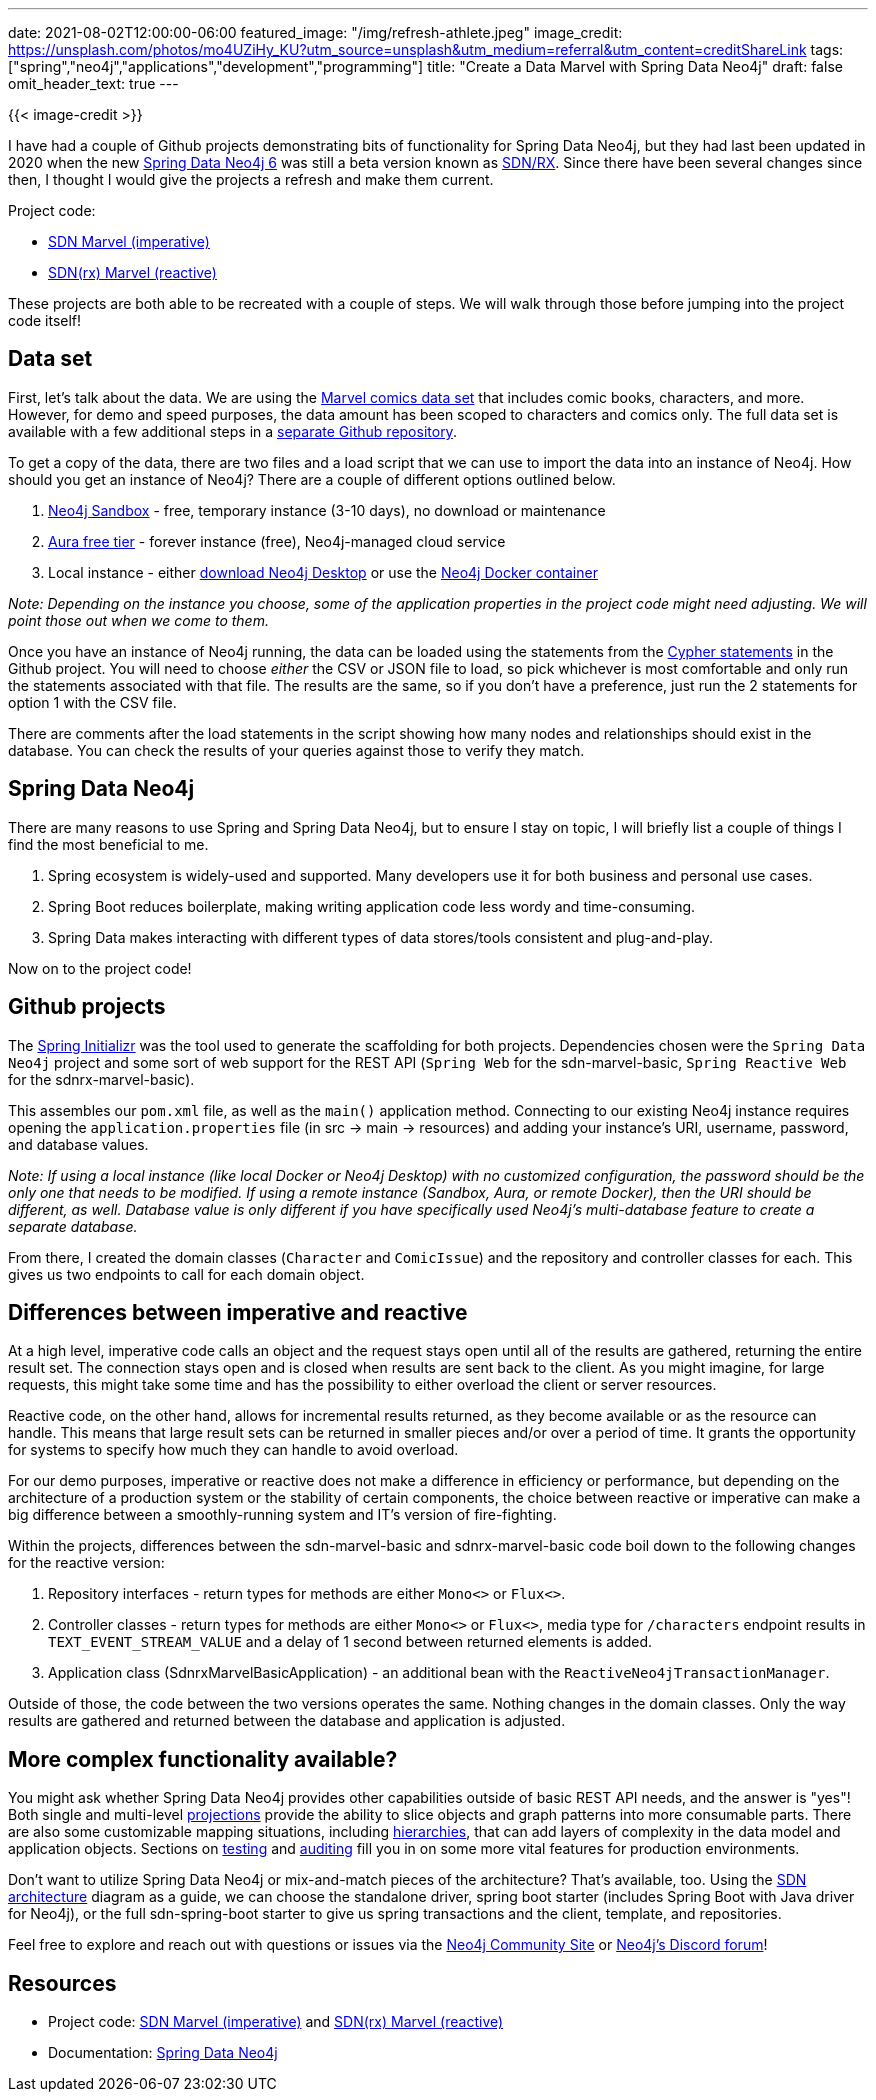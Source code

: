 ---
date: 2021-08-02T12:00:00-06:00
featured_image: "/img/refresh-athlete.jpeg"
image_credit: https://unsplash.com/photos/mo4UZiHy_KU?utm_source=unsplash&utm_medium=referral&utm_content=creditShareLink
tags: ["spring","neo4j","applications","development","programming"]
title: "Create a Data Marvel with Spring Data Neo4j"
draft: false
omit_header_text: true
---

{{< image-credit >}}

I have had a couple of Github projects demonstrating bits of functionality for Spring Data Neo4j, but they had last been updated in 2020 when the new https://github.com/spring-projects/spring-data-neo4j[Spring Data Neo4j 6^] was still a beta version known as https://neo4j.com/blog/spring-data-neo4j-rx-1-0-now-available/[SDN/RX^]. Since there have been several changes since then, I thought I would give the projects a refresh and make them current.

Project code:

* https://github.com/JMHReif/sdn-marvel-basic[SDN Marvel (imperative)^]

* https://github.com/JMHReif/sdnrx-marvel-basic[SDN(rx) Marvel (reactive)^]

These projects are both able to be recreated with a couple of steps. We will walk through those before jumping into the project code itself!

== Data set

First, let's talk about the data. We are using the https://developer.marvel.com/[Marvel comics data set^] that includes comic books, characters, and more. However, for demo and speed purposes, the data amount has been scoped to characters and comics only. The full data set is available with a few additional steps in a https://github.com/JMHReif/graph-demo-datasets/tree/main/marvel-comics[separate Github repository^].

To get a copy of the data, there are two files and a load script that we can use to import the data into an instance of Neo4j. How should you get an instance of Neo4j? There are a couple of different options outlined below.

1. https://dev.neo4j.com/sandbox[Neo4j Sandbox^] - free, temporary instance (3-10 days), no download or maintenance
2. https://dev.neo4j.com/aura[Aura free tier^] - forever instance (free), Neo4j-managed cloud service
3. Local instance - either https://dev.neo4j.com/desktop[download Neo4j Desktop^] or use the https://hub.docker.com/_/neo4j[Neo4j Docker container^]

_Note: Depending on the instance you choose, some of the application properties in the project code might need adjusting. We will point those out when we come to them._

Once you have an instance of Neo4j running, the data can be loaded using the statements from the https://github.com/JMHReif/sdn-marvel-basic/blob/master/src/main/resources/marvel-load-data.cypher[Cypher statements^] in the Github project. You will need to choose _either_ the CSV or JSON file to load, so pick whichever is most comfortable and only run the statements associated with that file. The results are the same, so if you don't have a preference, just run the 2 statements for option 1 with the CSV file.

There are comments after the load statements in the script showing how many nodes and relationships should exist in the database. You can check the results of your queries against those to verify they match.

== Spring Data Neo4j

There are many reasons to use Spring and Spring Data Neo4j, but to ensure I stay on topic, I will briefly list a couple of things I find the most beneficial to me.

1. Spring ecosystem is widely-used and supported. Many developers use it for both business and personal use cases.
2. Spring Boot reduces boilerplate, making writing application code less wordy and time-consuming.
3. Spring Data makes interacting with different types of data stores/tools consistent and plug-and-play.

Now on to the project code!

== Github projects

The https://start.spring.io/[Spring Initializr^] was the tool used to generate the scaffolding for both projects. Dependencies chosen were the `Spring Data Neo4j` project and some sort of web support for the REST API (`Spring Web` for the sdn-marvel-basic, `Spring Reactive Web` for the sdnrx-marvel-basic).

This assembles our `pom.xml` file, as well as the `main()` application method. Connecting to our existing Neo4j instance requires opening the `application.properties` file (in src -> main -> resources) and adding your instance's URI, username, password, and database values.

_Note: If using a local instance (like local Docker or Neo4j Desktop) with no customized configuration, the password should be the only one that needs to be modified. If using a remote instance (Sandbox, Aura, or remote Docker), then the URI should be different, as well.
Database value is only different if you have specifically used Neo4j's multi-database feature to create a separate database._

From there, I created the domain classes (`Character` and `ComicIssue`) and the repository and controller classes for each. This gives us two endpoints to call for each domain object.

== Differences between imperative and reactive

At a high level, imperative code calls an object and the request stays open until all of the results are gathered, returning the entire result set. The connection stays open and is closed when results are sent back to the client. As you might imagine, for large requests, this might take some time and has the possibility to either overload the client or server resources.

Reactive code, on the other hand, allows for incremental results returned, as they become available or as the resource can handle. This means that large result sets can be returned in smaller pieces and/or over a period of time. It grants the opportunity for systems to specify how much they can handle to avoid overload.

For our demo purposes, imperative or reactive does not make a difference in efficiency or performance, but depending on the architecture of a production system or the stability of certain components, the choice between reactive or imperative can make a big difference between a smoothly-running system and IT's version of fire-fighting.

Within the projects, differences between the sdn-marvel-basic and sdnrx-marvel-basic code boil down to the following changes for the reactive version:

1. Repository interfaces - return types for methods are either `Mono<>` or `Flux<>`.
2. Controller classes - return types for methods are either `Mono<>` or `Flux<>`, media type for `/characters` endpoint results in `TEXT_EVENT_STREAM_VALUE` and a delay of 1 second between returned elements is added.
3. Application class (SdnrxMarvelBasicApplication) - an additional bean with the `ReactiveNeo4jTransactionManager`.

Outside of those, the code between the two versions operates the same. Nothing changes in the domain classes. Only the way results are gathered and returned between the database and application is adjusted.

== More complex functionality available?

You might ask whether Spring Data Neo4j provides other capabilities outside of basic REST API needs, and the answer is "yes"! Both single and multi-level https://docs.spring.io/spring-data/neo4j/docs/6.1.3/reference/html/#projections[projections^] provide the ability to slice objects and graph patterns into more consumable parts. There are also some customizable mapping situations, including https://docs.spring.io/spring-data/neo4j/docs/6.1.3/reference/html/#mapping.annotations.node[hierarchies^], that can add layers of complexity in the data model and application objects. Sections on https://docs.spring.io/spring-data/neo4j/docs/6.1.3/reference/html/#sdn.testing[testing^] and https://docs.spring.io/spring-data/neo4j/docs/6.1.3/reference/html/#auditing[auditing^] fill you in on some more vital features for production environments.

Don't want to utilize Spring Data Neo4j or mix-and-match pieces of the architecture? That's available, too. Using the https://docs.spring.io/spring-data/neo4j/docs/6.1.3/reference/html/#building-blocks[SDN architecture^] diagram as a guide, we can choose the standalone driver, spring boot starter (includes Spring Boot with Java driver for Neo4j), or the full sdn-spring-boot starter to give us spring transactions and the client, template, and repositories.

Feel free to explore and reach out with questions or issues via the https://community.neo4j.com/[Neo4j Community Site^] or https://discord.gg/neo4j[Neo4j's Discord forum^]!

== Resources

* Project code: https://github.com/JMHReif/sdn-marvel-basic[SDN Marvel (imperative)^] and https://github.com/JMHReif/sdnrx-marvel-basic[SDN(rx) Marvel (reactive)^]
* Documentation: https://docs.spring.io/spring-data/neo4j/docs/6.1.3/reference/html/#reference[Spring Data Neo4j^]